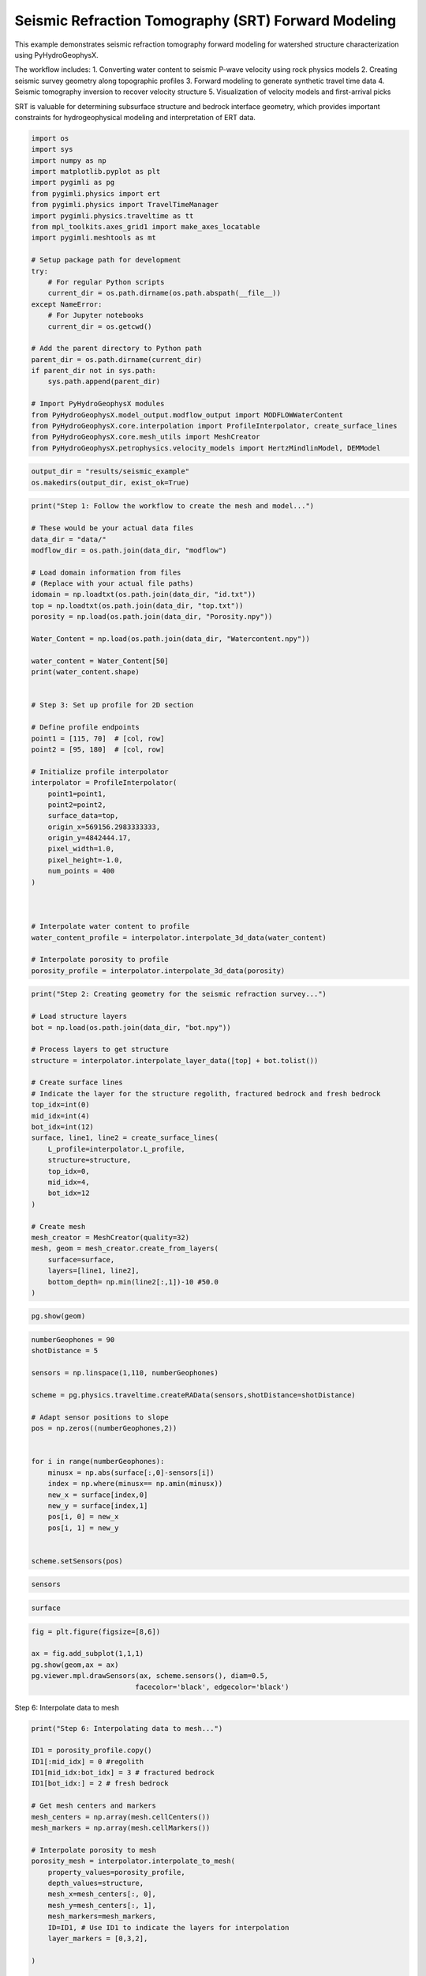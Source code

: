 
.. DO NOT EDIT.
.. THIS FILE WAS AUTOMATICALLY GENERATED BY SPHINX-GALLERY.
.. TO MAKE CHANGES, EDIT THE SOURCE PYTHON FILE:
.. "auto_examples\Ex5_SRT.py"
.. LINE NUMBERS ARE GIVEN BELOW.

.. only:: html

    .. note::
        :class: sphx-glr-download-link-note

        :ref:`Go to the end <sphx_glr_download_auto_examples_Ex5_SRT.py>`
        to download the full example code.

.. rst-class:: sphx-glr-example-title

.. _sphx_glr_auto_examples_Ex5_SRT.py:


Seismic Refraction Tomography (SRT) Forward Modeling
====================================================

This example demonstrates seismic refraction tomography forward modeling
for watershed structure characterization using PyHydroGeophysX.

The workflow includes:
1. Converting water content to seismic P-wave velocity using rock physics models
2. Creating seismic survey geometry along topographic profiles
3. Forward modeling to generate synthetic travel time data
4. Seismic tomography inversion to recover velocity structure
5. Visualization of velocity models and first-arrival picks

SRT is valuable for determining subsurface structure and bedrock interface
geometry, which provides important constraints for hydrogeophysical modeling
and interpretation of ERT data.

.. GENERATED FROM PYTHON SOURCE LINES 19-52

.. code-block:: Python

    import os
    import sys
    import numpy as np
    import matplotlib.pyplot as plt
    import pygimli as pg
    from pygimli.physics import ert
    from pygimli.physics import TravelTimeManager
    import pygimli.physics.traveltime as tt
    from mpl_toolkits.axes_grid1 import make_axes_locatable
    import pygimli.meshtools as mt

    # Setup package path for development
    try:
        # For regular Python scripts
        current_dir = os.path.dirname(os.path.abspath(__file__))
    except NameError:
        # For Jupyter notebooks
        current_dir = os.getcwd()

    # Add the parent directory to Python path
    parent_dir = os.path.dirname(current_dir)
    if parent_dir not in sys.path:
        sys.path.append(parent_dir)

    # Import PyHydroGeophysX modules
    from PyHydroGeophysX.model_output.modflow_output import MODFLOWWaterContent
    from PyHydroGeophysX.core.interpolation import ProfileInterpolator, create_surface_lines
    from PyHydroGeophysX.core.mesh_utils import MeshCreator
    from PyHydroGeophysX.petrophysics.velocity_models import HertzMindlinModel, DEMModel





.. GENERATED FROM PYTHON SOURCE LINES 53-56

.. code-block:: Python

    output_dir = "results/seismic_example"
    os.makedirs(output_dir, exist_ok=True)


.. GENERATED FROM PYTHON SOURCE LINES 57-101

.. code-block:: Python

    print("Step 1: Follow the workflow to create the mesh and model...")

    # These would be your actual data files
    data_dir = "data/"
    modflow_dir = os.path.join(data_dir, "modflow")

    # Load domain information from files
    # (Replace with your actual file paths)
    idomain = np.loadtxt(os.path.join(data_dir, "id.txt"))
    top = np.loadtxt(os.path.join(data_dir, "top.txt"))
    porosity = np.load(os.path.join(data_dir, "Porosity.npy"))

    Water_Content = np.load(os.path.join(data_dir, "Watercontent.npy"))

    water_content = Water_Content[50]
    print(water_content.shape)


    # Step 3: Set up profile for 2D section

    # Define profile endpoints
    point1 = [115, 70]  # [col, row]
    point2 = [95, 180]  # [col, row]

    # Initialize profile interpolator
    interpolator = ProfileInterpolator(
        point1=point1,
        point2=point2,
        surface_data=top,
        origin_x=569156.2983333333,
        origin_y=4842444.17,
        pixel_width=1.0,
        pixel_height=-1.0,
        num_points = 400
    )



    # Interpolate water content to profile
    water_content_profile = interpolator.interpolate_3d_data(water_content)

    # Interpolate porosity to profile
    porosity_profile = interpolator.interpolate_3d_data(porosity)


.. GENERATED FROM PYTHON SOURCE LINES 102-131

.. code-block:: Python

    print("Step 2: Creating geometry for the seismic refraction survey...")

    # Load structure layers
    bot = np.load(os.path.join(data_dir, "bot.npy"))

    # Process layers to get structure
    structure = interpolator.interpolate_layer_data([top] + bot.tolist())

    # Create surface lines
    # Indicate the layer for the structure regolith, fractured bedrock and fresh bedrock
    top_idx=int(0)
    mid_idx=int(4)
    bot_idx=int(12)
    surface, line1, line2 = create_surface_lines(
        L_profile=interpolator.L_profile,
        structure=structure,
        top_idx=0,
        mid_idx=4,
        bot_idx=12
    )

    # Create mesh
    mesh_creator = MeshCreator(quality=32)
    mesh, geom = mesh_creator.create_from_layers(
        surface=surface,
        layers=[line1, line2],
        bottom_depth= np.min(line2[:,1])-10 #50.0
    )


.. GENERATED FROM PYTHON SOURCE LINES 132-134

.. code-block:: Python

    pg.show(geom)


.. GENERATED FROM PYTHON SOURCE LINES 135-157

.. code-block:: Python

    numberGeophones = 90
    shotDistance = 5

    sensors = np.linspace(1,110, numberGeophones)

    scheme = pg.physics.traveltime.createRAData(sensors,shotDistance=shotDistance)

    # Adapt sensor positions to slope
    pos = np.zeros((numberGeophones,2))
               

    for i in range(numberGeophones):
        minusx = np.abs(surface[:,0]-sensors[i])
        index = np.where(minusx== np.amin(minusx))
        new_x = surface[index,0]
        new_y = surface[index,1]
        pos[i, 0] = new_x
        pos[i, 1] = new_y


    scheme.setSensors(pos)


.. GENERATED FROM PYTHON SOURCE LINES 158-160

.. code-block:: Python

    sensors


.. GENERATED FROM PYTHON SOURCE LINES 161-163

.. code-block:: Python

    surface


.. GENERATED FROM PYTHON SOURCE LINES 164-171

.. code-block:: Python

    fig = plt.figure(figsize=[8,6])

    ax = fig.add_subplot(1,1,1)
    pg.show(geom,ax = ax)
    pg.viewer.mpl.drawSensors(ax, scheme.sensors(), diam=0.5,
                             facecolor='black', edgecolor='black')


.. GENERATED FROM PYTHON SOURCE LINES 172-173

Step 6: Interpolate data to mesh

.. GENERATED FROM PYTHON SOURCE LINES 173-214

.. code-block:: Python

    print("Step 6: Interpolating data to mesh...")

    ID1 = porosity_profile.copy()
    ID1[:mid_idx] = 0 #regolith
    ID1[mid_idx:bot_idx] = 3 # fractured bedrock
    ID1[bot_idx:] = 2 # fresh bedrock

    # Get mesh centers and markers
    mesh_centers = np.array(mesh.cellCenters())
    mesh_markers = np.array(mesh.cellMarkers())

    # Interpolate porosity to mesh
    porosity_mesh = interpolator.interpolate_to_mesh(
        property_values=porosity_profile,
        depth_values=structure,
        mesh_x=mesh_centers[:, 0],
        mesh_y=mesh_centers[:, 1],
        mesh_markers=mesh_markers,
        ID=ID1, # Use ID1 to indicate the layers for interpolation
        layer_markers = [0,3,2],

    )

    # Interpolate water content to mesh
    wc_mesh = interpolator.interpolate_to_mesh(
        property_values=water_content_profile,
        depth_values=structure,
        mesh_x=mesh_centers[:, 0],
        mesh_y=mesh_centers[:, 1],
        mesh_markers=mesh_markers,
        ID=ID1, # Use ID1 to indicate the layers for interpolation
        layer_markers = [0,3,2],

    )

    print("Step 7: Calculating saturation...")

    # Ensure porosity is not zero to avoid division by zero
    porosity_safe = np.maximum(porosity_mesh, 0.01)
    saturation = np.clip(wc_mesh / porosity_safe, 0.0, 1.0)


.. GENERATED FROM PYTHON SOURCE LINES 215-216

Step 9: Convert to P wave velocity using petrophysical model

.. GENERATED FROM PYTHON SOURCE LINES 216-287

.. code-block:: Python

    print("Step9: Converting to P wave velocity ..")
    marker_labels = [0, 3, 2] # top. mid, bottom layers (example values)

    # Initialize velocity models
    hm_model = HertzMindlinModel(critical_porosity=0.4, coordination_number=6.0)
    dem_model = DEMModel()

    # Initialize velocity model
    velocity_mesh = np.zeros_like(wc_mesh)




    top_mask = (mesh_markers == marker_labels[0])
    top_bulk_modulus = 30.0  # GPa
    top_shear_modulus = 20.0  # GPa
    top_mineral_density = 2650  # kg/m³
    top_depth = 1.0  # m

    # Get Vp values using Hertz-Mindlin model
    Vp_high, Vp_low = hm_model.calculate_velocity(
        porosity=porosity_mesh[top_mask],
        saturation=saturation[top_mask],
        bulk_modulus=top_bulk_modulus,
        shear_modulus=top_shear_modulus,
        mineral_density=top_mineral_density,
        depth=top_depth
    )

    # Use average of high and low bounds
    velocity_mesh[top_mask] = (Vp_high + Vp_low) / 2



    mid_mask = (mesh_markers == marker_labels[1])

    mid_bulk_modulus = 50.0  # GPa
    mid_shear_modulus = 35.0 # GPa
    mid_mineral_density = 2670  # kg/m³
    mid_aspect_ratio = 0.05

    # Get Vp values using DEM model
    _, _, Vp = dem_model.calculate_velocity(
        porosity=porosity_mesh[mid_mask],
        saturation=saturation[mid_mask],
        bulk_modulus=mid_bulk_modulus,
        shear_modulus=mid_shear_modulus,
        mineral_density=mid_mineral_density,
        aspect_ratio=mid_aspect_ratio
    )

    velocity_mesh[mid_mask] = Vp

    bot_mask = (mesh_markers == marker_labels[2])
    bot_bulk_modulus = 55  # GPa
    bot_shear_modulus = 50  # GPa
    bot_mineral_density = 2680  # kg/m³
    bot_aspect_ratio = 0.03

    # Get Vp values using DEM model
    _, _, Vp = dem_model.calculate_velocity(
        porosity=porosity_mesh[bot_mask],
        saturation=saturation[bot_mask],
        bulk_modulus=bot_bulk_modulus,
        shear_modulus=bot_shear_modulus,
        mineral_density=bot_mineral_density,
        aspect_ratio=bot_aspect_ratio
    )

    velocity_mesh[bot_mask] = Vp


.. GENERATED FROM PYTHON SOURCE LINES 288-294

.. code-block:: Python

    mgr = TravelTimeManager()
    datasrt = mgr.simulate(slowness=1.0 / velocity_mesh, scheme=scheme, mesh=mesh,
                        noiseLevel=0.05, noiseAbs=0.00001, seed=1334
                        ,verbose=True)
    datasrt.save(os.path.join(output_dir, "synthetic_seismic_data_long.dat"))


.. GENERATED FROM PYTHON SOURCE LINES 295-371

.. code-block:: Python

    def drawFirstPicks(ax, data, tt=None, plotva=False, **kwargs):
        """Plot first arrivals as lines.
    
        Parameters
        ----------
        ax : matplotlib.axes
            axis to draw the lines in
        data : :gimliapi:`GIMLI::DataContainer`
            data containing shots ("s"), geophones ("g") and traveltimes ("t")
        tt : array, optional
            traveltimes to use instead of data("t")
        plotva : bool, optional
            plot apparent velocity instead of traveltimes
    
        Return
        ------
        ax : matplotlib.axes
            the modified axis
        """
        # Extract coordinates
        px = pg.x(data)
        gx = np.array([px[int(g)] for g in data("g")])
        sx = np.array([px[int(s)] for s in data("s")])
    
        # Get traveltimes
        if tt is None:
            tt = np.array(data("t"))
        if plotva:
            tt = np.absolute(gx - sx) / tt
    
        # Find unique source positions    
        uns = np.unique(sx)
    
        # Override kwargs with clean, minimalist style
        kwargs['color'] = 'black'
        kwargs['linestyle'] = '--'
        kwargs['linewidth'] = 0.9
        kwargs['marker'] = None  # No markers on the lines
    
        # Plot for each source
        for i, si in enumerate(uns):
            ti = tt[sx == si]
            gi = gx[sx == si]
            ii = gi.argsort()
        
            # Plot line
            ax.plot(gi[ii], ti[ii], **kwargs)
        
            # Add source marker as black square at top
            ax.plot(si, 0.0, 's', color='black', markersize=4, 
                    markeredgecolor='black', markeredgewidth=0.5)
    
        # Clean grid style
        ax.grid(True, linestyle='-', linewidth=0.2, color='lightgray')
    
        # Set proper axis labels with units
        if plotva:
            ax.set_ylabel("Apparent velocity (m s$^{-1}$)")
        else:
            ax.set_ylabel("Traveltime (s)")
    
        ax.set_xlabel("Distance (m)")
    

    

    
        # Invert y-axis for traveltimes
        ax.invert_yaxis()

        return ax

    # Usage
    fig, ax = plt.subplots(figsize=(3.5, 2.5), dpi=300) 
    drawFirstPicks(ax, datasrt)


.. GENERATED FROM PYTHON SOURCE LINES 372-378

.. code-block:: Python

    TT = pg.physics.traveltime.TravelTimeManager()
    mesh_inv = TT.createMesh(datasrt, paraMaxCellSize=2, quality=32, paraDepth = 50.0)
    TT.invert(datasrt, mesh = mesh_inv,lam=50,
              zWeight=0.2,vTop=500, vBottom=5500,
              verbose=1, limits=[300., 8000.])


.. GENERATED FROM PYTHON SOURCE LINES 379-382

.. code-block:: Python


    pg.show(mesh_inv,TT.model.array(),coverage=TT.standardizedCoverage())


.. GENERATED FROM PYTHON SOURCE LINES 383-385

.. code-block:: Python

    pg.show(mesh_inv,TT.standardizedCoverage())


.. GENERATED FROM PYTHON SOURCE LINES 386-390

.. code-block:: Python

    cov = TT.standardizedCoverage()

    cov.shape


.. GENERATED FROM PYTHON SOURCE LINES 391-394

.. code-block:: Python

    pos = np.array(mesh_inv.cellCenters())
    pos.shape


.. GENERATED FROM PYTHON SOURCE LINES 395-397

.. code-block:: Python

    pos


.. GENERATED FROM PYTHON SOURCE LINES 398-460

.. code-block:: Python

    import numpy as np
    import matplotlib.pyplot as plt
    from scipy import ndimage
    from scipy.interpolate import griddata

    def fill_holes_2d(pos, cov, grid_resolution=100):
        """
        Fill holes (0 values) surrounded by 1 values in 2D scattered data.
    
        Parameters:
        -----------
        pos : ndarray of shape (n, 3)
            Position array where first two columns are x,y coordinates
        cov : ndarray of shape (n,)
            Coverage values at each point (0 or 1)
        grid_resolution : int
            Resolution of the grid for interpolation
        
        Returns:
        --------
        filled_cov : ndarray of shape (n,)
            Updated coverage values with holes filled
        """
        # Extract only the first two columns (x, y) from pos
        pos_2d = pos[:, :2]
    
        # Extract min and max coordinates for grid boundaries
        min_coords = np.min(pos_2d, axis=0)
        max_coords = np.max(pos_2d, axis=0)
    
        # Create a regular 2D grid
        x = np.linspace(min_coords[0], max_coords[0], grid_resolution)
        y = np.linspace(min_coords[1], max_coords[1], grid_resolution)
        X, Y = np.meshgrid(x, y)
    
        # Interpolate scattered data to regular grid
        grid_points = np.vstack([X.ravel(), Y.ravel()]).T
        grid_cov = griddata(pos_2d, cov, grid_points, method='nearest').reshape(X.shape)
    
        # Convert to binary
        binary_grid = (grid_cov > 0.5)
    
        # Fill holes using binary_fill_holes from scipy
        filled_grid = ndimage.binary_fill_holes(binary_grid)
    
        # Convert back to original data type
        filled_grid = filled_grid.astype(float)
    
        # Interpolate back to original scattered points
        filled_cov = griddata(grid_points, filled_grid.ravel(), pos_2d, method='nearest')
    
        return filled_cov

    # Example usage
    # Assuming you have your data loaded as pos and cov
    # cov = np.array([0, 1, 0, ...])  # Your original coverage values

    # Apply the hole filling function
    filled_cov = fill_holes_2d(pos, cov)




.. GENERATED FROM PYTHON SOURCE LINES 461-477

.. code-block:: Python

    import meshop

    geo = pg.meshtools.createParaMeshPLC(datasrt, quality=34, paraMaxCellSize=0.1,
                                             paraBoundary=0.0,
                                             boundary=0, paraDepth = 50)

    meshall = pg.meshtools.createMesh(geo,quality=34,area=0.1)

    out = meshop.linear_interpolation(TT.paraDomain, TT.model.array(), meshall)
    out = out.array()
    # out = meshop.nearest_neighbor_interpolation(TT.paraDomain, TT.model.array(), meshall)
    # out = np.array(out)
    Cvout= meshop.nearest_neighbor_interpolation(TT.paraDomain, filled_cov, meshall)

    pg.show(meshall,out,cMap='jet',coverage=Cvout,label='velocity')


.. GENERATED FROM PYTHON SOURCE LINES 478-536

.. code-block:: Python

    def createTriangles(mesh):
        """Generate triangle objects for later drawing.

        Creates triangle for each 2D triangle cell or 3D boundary.
        Quads will be split into two triangles. Result will be cached into mesh._triData.

        Parameters
        ----------
        mesh : :gimliapi:`GIMLI::Mesh`
            2D mesh or 3D mesh

        Returns
        -------
        x : numpy array
            x position of nodes
        y : numpy array
            x position of nodes
        triangles : numpy array Cx3
            cell indices for each triangle, quad or boundary face
        z : numpy array
            z position for given indices
        dataIdx : list of int
            List of indices for a data array
        """
        if hasattr(mesh, '_triData'):
            if hash(mesh) == mesh._triData[0]:
                return mesh._triData[1:]

        x = pg.x(mesh)
        y = pg.y(mesh)
        z = pg.z(mesh)
        #    x.round(1e-1)
        #    y.round(1e-1)

        if mesh.dim() == 2:
            ents = mesh.cells()
        else:
            ents = mesh.boundaries(mesh.boundaryMarkers() != 0)
            if len(ents) == 0:
                for b in mesh.boundaries():
                    if b.leftCell() is None or b.rightCell() is None:
                        ents.append(b)

        triangles = []
        dataIdx = []

        for c in ents:
            triangles.append([c.node(0).id(), c.node(1).id(), c.node(2).id()])
            dataIdx.append(c.id())

            if c.shape().nodeCount() == 4:
                triangles.append([c.node(0).id(), c.node(2).id(), c.node(3).id()])
                dataIdx.append(c.id())

        mesh._triData = [hash(mesh), x, y, triangles, z, dataIdx]

        return x, y, triangles, z, dataIdx


.. GENERATED FROM PYTHON SOURCE LINES 537-541

.. code-block:: Python

    meshall.save(os.path.join(output_dir, 'velmesh'))
    np.save(os.path.join(output_dir, 'Vinvmodel.npy'), out)
    np.save(os.path.join(output_dir, 'Vsensmodel.npy'), Cvout)


.. GENERATED FROM PYTHON SOURCE LINES 542-545

.. code-block:: Python

    x, y, triangles, _, dataIndex = createTriangles(mesh_inv)
    z = pg.meshtools.cellDataToNodeData(mesh_inv,TT.model.array())


.. GENERATED FROM PYTHON SOURCE LINES 546-575

.. code-block:: Python

    params = {'legend.fontsize': 15,
              #'figure.figsize': (15, 5),
             'axes.labelsize': 15,
             'axes.titlesize':16,
             'xtick.labelsize':15,
             'ytick.labelsize':15}
    import matplotlib.pylab as pylab
    pylab.rcParams.update(params)

    plt.rcParams["font.family"] = "Arial"

    from palettable.lightbartlein.diverging import BlueDarkRed18_18
    fixed_cmap = BlueDarkRed18_18.mpl_colormap

    fig = plt.figure(figsize=[8,9])
    ax1 = fig.add_subplot(1,1,1)
    pg.show(mesh_inv,TT.model.array(),cMap=fixed_cmap,coverage = filled_cov,ax = ax1,label='Velocity (m s$^{-1}$)',
            xlabel="Distance (m)", ylabel="Elevation (m)",pad=0.3,cMin =500, cMax=5000
           ,orientation="vertical")


    ax1.tricontour(x, y, triangles, z, levels=[1200], linewidths=1.0, colors='k', linestyles='dashed')
    ax1.tricontour(x, y, triangles, z, levels=[4300], linewidths=1.0, colors='k', linestyles='-')


    pg.viewer.mpl.drawSensors(ax1, datasrt.sensors(), diam=0.9,
                             facecolor='black', edgecolor='black')
    fig.savefig(os.path.join(output_dir, 'seismic_velocity_long.tiff'), dpi=300, bbox_inches='tight')


.. GENERATED FROM PYTHON SOURCE LINES 579-582

.. code-block:: Python

    x, y, triangles, _, dataIndex = createTriangles(meshall)
    z = pg.meshtools.cellDataToNodeData(meshall,out)


.. GENERATED FROM PYTHON SOURCE LINES 583-612

.. code-block:: Python

    params = {'legend.fontsize': 15,
              #'figure.figsize': (15, 5),
             'axes.labelsize': 15,
             'axes.titlesize':16,
             'xtick.labelsize':15,
             'ytick.labelsize':15}
    import matplotlib.pylab as pylab
    pylab.rcParams.update(params)

    plt.rcParams["font.family"] = "Arial"

    from palettable.lightbartlein.diverging import BlueDarkRed18_18
    fixed_cmap = BlueDarkRed18_18.mpl_colormap

    fig = plt.figure(figsize=[8,9])
    ax1 = fig.add_subplot(1,1,1)
    pg.show(meshall,out,cMap=fixed_cmap,coverage = Cvout,ax = ax1,label='Velocity (m s$^{-1}$)',
            xlabel="Distance (m)", ylabel="Elevation (m)",pad=0.3,cMin =500, cMax=5000
           ,orientation="vertical")


    ax1.tricontour(x, y, triangles, z, levels=[1200], linewidths=1.0, colors='k', linestyles='dashed')
    ax1.tricontour(x, y, triangles, z, levels=[4200], linewidths=1.0, colors='k')


    pg.viewer.mpl.drawSensors(ax1, datasrt.sensors(), diam=0.9,
                             facecolor='black', edgecolor='black')



.. GENERATED FROM PYTHON SOURCE LINES 613-620

.. code-block:: Python

    ttData = tt.load("./results/workflow_example/synthetic_seismic_data.dat")
    TT_short = pg.physics.traveltime.TravelTimeManager()
    mesh_inv1 = TT_short.createMesh(ttData , paraMaxCellSize=2, quality=32, paraDepth = 30.0)
    TT_short.invert(ttData , mesh = mesh_inv,lam=50,
              zWeight=0.2,vTop=500, vBottom=5500,
              verbose=1, limits=[300., 8000.])


.. GENERATED FROM PYTHON SOURCE LINES 624-630

.. code-block:: Python

    x1, y1, triangles1, _, dataIndex1 = createTriangles(mesh_inv1)
    z1 = pg.meshtools.cellDataToNodeData(mesh_inv1,np.array(TT_short.model))





.. GENERATED FROM PYTHON SOURCE LINES 631-634

.. code-block:: Python

    pos = np.array(mesh_inv.cellCenters())
    filled_cov1 = fill_holes_2d(pos, TT_short.standardizedCoverage())


.. GENERATED FROM PYTHON SOURCE LINES 635-665

.. code-block:: Python

    params = {'legend.fontsize': 15,
              #'figure.figsize': (15, 5),
             'axes.labelsize': 15,
             'axes.titlesize':16,
             'xtick.labelsize':15,
             'ytick.labelsize':15}
    import matplotlib.pylab as pylab
    pylab.rcParams.update(params)

    plt.rcParams["font.family"] = "Arial"

    from palettable.lightbartlein.diverging import BlueDarkRed18_18
    fixed_cmap = BlueDarkRed18_18.mpl_colormap

    fig = plt.figure(figsize=[8,9])
    ax1 = fig.add_subplot(1,1,1)
    pg.show(mesh_inv,TT_short.model.array(),cMap=fixed_cmap,coverage = TT_short.standardizedCoverage(),ax = ax1,label='Velocity (m s$^{-1}$)',
            xlabel="Distance (m)", ylabel="Elevation (m)",pad=0.3,cMin =500, cMax=5000
           ,orientation="vertical")


    ax1.tricontour(x1, y1, triangles1, z1, levels=[1200], linewidths=1.0, colors='k', linestyles='dashed')



    pg.viewer.mpl.drawSensors(ax1, ttData.sensors(), diam=0.8,
                             facecolor='black', edgecolor='black')
    fig.savefig(os.path.join(output_dir, 'seismic_velocity_short.tiff'), dpi=300, bbox_inches='tight')




.. _sphx_glr_download_auto_examples_Ex5_SRT.py:

.. only:: html

  .. container:: sphx-glr-footer sphx-glr-footer-example

    .. container:: sphx-glr-download sphx-glr-download-jupyter

      :download:`Download Jupyter notebook: Ex5_SRT.ipynb <Ex5_SRT.ipynb>`

    .. container:: sphx-glr-download sphx-glr-download-python

      :download:`Download Python source code: Ex5_SRT.py <Ex5_SRT.py>`

    .. container:: sphx-glr-download sphx-glr-download-zip

      :download:`Download zipped: Ex5_SRT.zip <Ex5_SRT.zip>`


.. only:: html

 .. rst-class:: sphx-glr-signature

    `Gallery generated by Sphinx-Gallery <https://sphinx-gallery.github.io>`_
